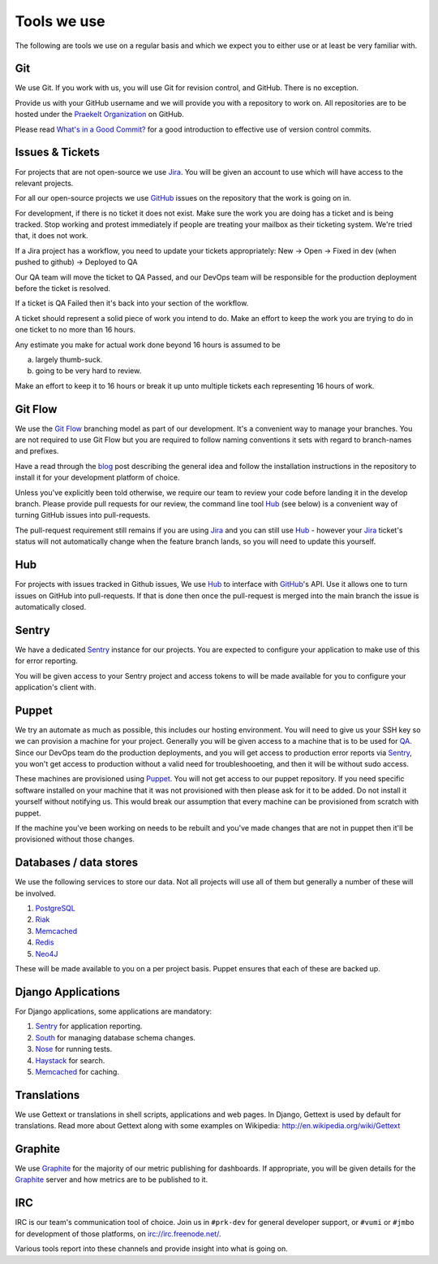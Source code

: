 Tools we use
============

The following are tools we use on a regular basis and which we expect
you to either use or at least be very familiar with.


Git
---

We use Git. If you work with us, you will use Git for revision control,
and GitHub. There is no exception.

Provide us with your GitHub username and we will provide you with a
repository to work on. All repositories are to be hosted under the
`Praekelt Organization`_ on GitHub.

Please read `What's in a Good Commit? <http://dev.solita.fi/2013/07/04/whats-in-a-good-commit.html>`_
for a good introduction to effective use of version control commits.

Issues & Tickets
----------------

For projects that are not open-source we use Jira_. You will be given an
account to use which will have access to the relevant projects.

For all our open-source projects we use GitHub_ issues on the repository
that the work is going on in.

For development, if there is no ticket it does not exist.
Make sure the work you are doing has a ticket and is being tracked.
Stop working and protest immediately if people are treating your mailbox
as their ticketing system. We're tried that, it does not work.

If a Jira project has a workflow, you need to update your tickets
appropriately:
New -> Open -> Fixed in dev (when pushed to github) -> Deployed to QA

Our QA team will move the ticket to QA Passed, and our DevOps team will be
responsible for the production deployment before the ticket is resolved.

If a ticket is QA Failed then it's back into your section of the workflow.

A ticket should represent a solid piece of work you intend to do.
Make an effort to keep the work you are trying to do in one ticket to no more
than 16 hours.

Any estimate you make for actual work done beyond 16 hours is assumed to be

a) largely thumb-suck.
b) going to be very hard to review.

Make an effort to keep it to 16 hours or break it up unto multiple tickets
each representing 16 hours of work.

Git Flow
--------

We use the `Git Flow`_ branching model as part of our development.
It's a convenient way to manage your branches. You are not required to use
Git Flow but you are required to follow naming conventions it sets
with regard to branch-names and prefixes.

Have a read through the `blog <http://nvie.com/posts/a-successful-git-branching-model/>`_
post describing the general idea and follow the installation instructions
in the repository to install it for your development platform of choice.

Unless you've explicitly been told otherwise, we require our team to review
your code before landing it in the develop branch.
Please provide pull requests for our review, the command line tool Hub_ (see below) is
a convenient way of turning GitHub issues into pull-requests.

The pull-request requirement still remains if you are using Jira_ and you can still
use Hub_ - however your Jira_ ticket's status will not automatically change
when the feature branch lands, so you will need to update this yourself.

Hub
---

For projects with issues tracked in Github issues, We use Hub_ to interface
with GitHub_'s API. Use it allows one to turn issues on GitHub into
pull-requests. If that is done then once the pull-request is merged into
the main branch the issue is automatically closed.

Sentry
------

We have a dedicated Sentry_ instance for our projects. You are expected to
configure your application to make use of this for error reporting.

You will be given access to your Sentry project and access tokens to will be
made available for you to configure your application's client with.

Puppet
------

We try an automate as much as possible, this includes our hosting environment.
You will need to give us your SSH key so we can provision a machine for your
project. Generally you will be given access to a machine that is to be
used for QA_. Since our DevOps team do the production deployments, and you will
get access to production error reports via Sentry_, you won't get access to
production without a valid need for troubleshooeting, and then it will be without
sudo access.

These machines are provisioned using Puppet_. You will not get access to our
puppet repository. If you need specific software installed on your machine
that it was not provisioned with then please ask for it to be added.
Do not install it yourself without notifying us. This would break our
assumption that every machine can be provisioned from scratch with puppet.

If the machine you've been working on needs to be rebuilt and you've made
changes that are not in puppet then it'll be provisioned without those changes.

Databases / data stores
-----------------------

We use the following services to store our data. Not all projects will use
all of them but generally a number of these will be involved.

1. PostgreSQL_
2. Riak_
3. Memcached_
4. Redis_
5. Neo4J_

These will be made available to you on a per project basis. Puppet ensures
that each of these are backed up.

Django Applications
-------------------

For Django applications, some applications are mandatory:

1. Sentry_ for application reporting.
2. South_ for managing database schema changes.
3. Nose_ for running tests.
4. Haystack_ for search.
5. Memcached_ for caching.

Translations
------------

We use Gettext or translations in shell scripts, applications and web pages.
In Django, Gettext is used by default for translations. Read more about Gettext
along with some examples on Wikipedia: http://en.wikipedia.org/wiki/Gettext

Graphite
--------

We use Graphite_ for the majority of our metric publishing for dashboards.
If appropriate, you will be given details for the Graphite_ server and how
metrics are to be published to it.

IRC
---

IRC is our team's communication tool of choice. Join us in ``#prk-dev`` for general
developer support, or ``#vumi`` or ``#jmbo`` for development of those platforms,
on irc://irc.freenode.net/.

Various tools report into these channels and provide insight into what is
going on.


.. _Praekelt Organization: https://github.com/praekelt/
.. _Git Flow: https://github.com/nvie/gitflow
.. _GitHub: https://github.com/
.. _Jira: https://praekelt.atlassian.net/
.. _Sentry: https://github.com/getsentry/sentry/
.. _PostgreSQL: http://postgresql.org/
.. _Riak: http://basho.com/riak/
.. _Memcached: http://memcached.org/
.. _Redis: http://redis.io
.. _Neo4J: http://neo4j.org
.. _QA: http://en.wikipedia.org/wiki/Quality_assurance
.. _Hub: http://defunkt.io/hub/
.. _Nose: https://nose.readthedocs.org/
.. _South: http://south.aeracode.org/
.. _Haystack: http://haystacksearch.org/
.. _Graphite: http://graphite.wikidot.com/

